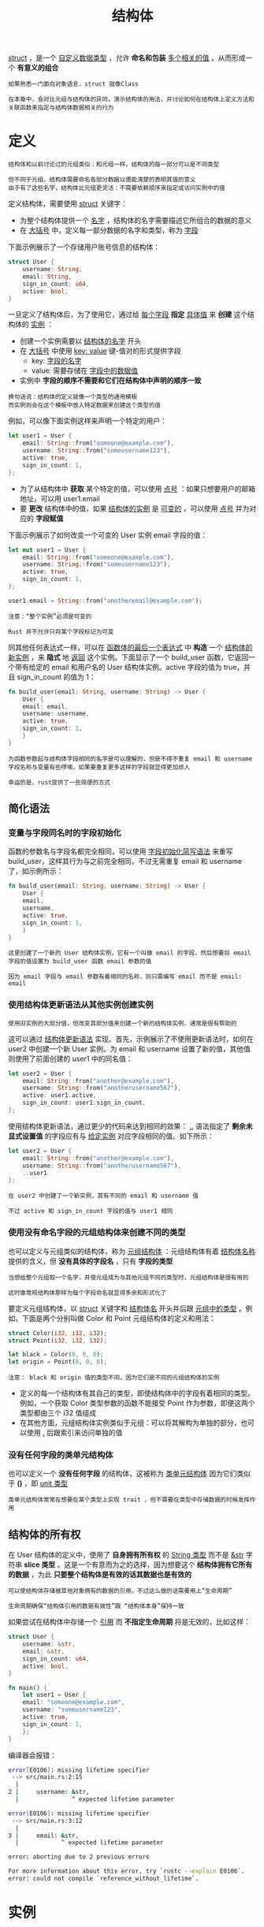 #+TITLE: 结构体
#+HTML_HEAD: <link rel="stylesheet" type="text/css" href="css/main.css" />
#+HTML_LINK_UP: ownership.html   
#+HTML_LINK_HOME: rust.html
#+OPTIONS: num:nil timestamp:nil ^:nil

_struct_ ，是一个 _自定义数据类型_ ，允许 *命名和包装* _多个相关的值_ ，从而形成一个 *有意义的组合* 

#+BEGIN_EXAMPLE
  如果熟悉一门面向对象语言，struct 就像Class

  在本章中，会对比元组与结构体的异同，演示结构体的用法，并讨论如何在结构体上定义方法和关联函数来指定与结构体数据相关的行为
#+END_EXAMPLE
* 定义

  #+BEGIN_EXAMPLE
    结构体和以前讨论过的元组类似：和元组一样，结构体的每一部分可以是不同类型

    但不同于元组，结构体需要命名各部分数据以便能清楚的表明其值的意义
    由于有了这些名字，结构体比元组更灵活：不需要依赖顺序来指定或访问实例中的值
  #+END_EXAMPLE

  定义结构体，需要使用 _struct_ 关键字：
  + 为整个结构体提供一个 _名字_ ，结构体的名字需要描述它所组合的数据的意义
  + 在 _大括号_ 中，定义每一部分数据的名字和类型，称为 _字段_ 

  下面示例展示了一个存储用户账号信息的结构体：
  #+BEGIN_SRC rust 
  struct User {
      username: String,
      email: String,
      sign_in_count: u64,
      active: bool,
  }
  #+END_SRC

  一旦定义了结构体后，为了使用它，通过给 _每个字段_ *指定* _具体值_ 来 *创建* 这个结构体的 _实例_ ：
  + 创建一个实例需要以 _结构体的名字_ 开头
  + 在 _大括号_ 中使用 _key: value_ 键-值对的形式提供字段
    + key: _字段的名字_ 
    + value: 需要存储在 _字段中的数据值_ 
  + 实例中 *字段的顺序不需要和它们在结构体中声明的顺序一致* 

  #+BEGIN_EXAMPLE
    换句话说：结构体的定义就像一个类型的通用模板
    而实例则会在这个模板中放入特定数据来创建这个类型的值
  #+END_EXAMPLE

  例如，可以像下面实例这样来声明一个特定的用户：
  #+BEGIN_SRC rust 
  let user1 = User {
      email: String::from("someone@example.com"),
      username: String::from("someusername123"),
      active: true,
      sign_in_count: 1,
  };
  #+END_SRC

  + 为了从结构体中 *获取* 某个特定的值，可以使用 _点号_ ：如果只想要用户的邮箱地址，可以用 user1.email
  + 要 *更改* 结构体中的值，如果 _结构体的实例_ 是 _可变的_ ，可以使用 _点号_ 并为对应的 *字段赋值* 

  下面示例展示了如何改变一个可变的 User 实例 email 字段的值：
  #+BEGIN_SRC rust 
  let mut user1 = User {
      email: String::from("someone@example.com"),
      username: String::from("someusername123"),
      active: true,
      sign_in_count: 1,
  };

  user1.email = String::from("anotheremail@example.com");
  #+END_SRC

  #+BEGIN_EXAMPLE
    注意：“整个实例”必须是可变的

    Rust 并不允许只将某个字段标记为可变
  #+END_EXAMPLE

  同其他任何表达式一样，可以在 _函数体的最后一个表达式_ 中 *构造* 一个 _结构体的新实例_ ，来 *隐式* 地 _返回_ 这个实例。下面显示了一个 build_user 函数，它返回一个带有给定的 email 和用户名的 User 结构体实例。active 字段的值为 true，并且 sign_in_count 的值为 1：

  #+BEGIN_SRC rust 
  fn build_user(email: String, username: String) -> User {
      User {
	  email: email,
	  username: username,
	  active: true,
	  sign_in_count: 1,
      }
  }
  #+END_SRC

  #+BEGIN_EXAMPLE
    为函数参数起与结构体字段相同的名字是可以理解的，但是不得不重复 email 和 username 字段名称与变量有些啰嗦。如果要重复更多这样的字段就显得更加烦人

    幸运的是，rust提供了一些简便的方式
  #+END_EXAMPLE
** 简化语法
*** 变量与字段同名时的字段初始化
    函数的参数名与字段名都完全相同，可以使用 _字段初始化简写语法_ 来重写 build_user，这样其行为与之前完全相同，不过无需重复 email 和 username 了，如示例所示：

    #+BEGIN_SRC rust 
  fn build_user(email: String, username: String) -> User {
      User {
	  email,
	  username,
	  active: true,
	  sign_in_count: 1,
      }
  }
    #+END_SRC

    #+BEGIN_EXAMPLE
      这里创建了一个新的 User 结构体实例，它有一个叫做 email 的字段，然后想要将 email 字段的值设置为 build_user 函数 email 参数的值

      因为 email 字段与 email 参数有着相同的名称，则只需编写 email 而不是 email: email
    #+END_EXAMPLE
*** 使用结构体更新语法从其他实例创建实例
    #+BEGIN_EXAMPLE
      使用旧实例的大部分值，但改变其部分值来创建一个新的结构体实例，通常是很有帮助的
    #+END_EXAMPLE
    这可以通过 _结构体更新语法_ 实现。首先，示例展示了不使用更新语法时，如何在 user2 中创建一个新 User 实例。为 email 和 username 设置了新的值，其他值则使用了前面创建的 user1 中的同名值：

    #+BEGIN_SRC rust 
  let user2 = User {
      email: String::from("another@example.com"),
      username: String::from("anotherusername567"),
      active: user1.active,
      sign_in_count: user1.sign_in_count,
  };
    #+END_SRC

    使用结构体更新语法，通过更少的代码来达到相同的效果： _.._  语法指定了 *剩余未显式设置值* 的字段应有与 _给定实例_ 对应字段相同的值。如下所示：

    #+BEGIN_SRC rust 
  let user2 = User {
      email: String::from("another@example.com"),
      username: String::from("anotherusername567"),
      ..user1
  };
    #+END_SRC

    #+BEGIN_EXAMPLE
      在 user2 中创建了一个新实例，其有不同的 email 和 username 值

      不过 active 和 sign_in_count 字段的值与 user1 相同
    #+END_EXAMPLE
*** 使用没有命名字段的元组结构体来创建不同的类型
    也可以定义与元组类似的结构体，称为 _元组结构体_ ：元组结构体有着 _结构体名称_ 提供的含义，但 *没有具体的字段名* ，只有 *字段的类型* 
    #+BEGIN_EXAMPLE
      当想给整个元组取一个名字，并使元组成为与其他元组不同的类型时，元组结构体是很有用的

      这时像常规结构体那样为每个字段命名就显得多余和形式化了
    #+END_EXAMPLE

    要定义元组结构体，以 _struct_ 关键字和 _结构体名_ 开头并后跟 _元组中的类型_ 。例如，下面是两个分别叫做 Color 和 Point 元组结构体的定义和用法：

    #+BEGIN_SRC rust 
  struct Color(i32, i32, i32);
  struct Point(i32, i32, i32);

  let black = Color(0, 0, 0);
  let origin = Point(0, 0, 0);
    #+END_SRC

    #+BEGIN_EXAMPLE
      注意： black 和 origin 值的类型不同，因为它们是不同的元组结构体的实例
    #+END_EXAMPLE

    + 定义的每一个结构体有其自己的类型，即使结构体中的字段有着相同的类型。例如，一个获取 Color 类型参数的函数不能接受 Point 作为参数，即便这两个类型都由三个 i32 值组成
    + 在其他方面，元组结构体实例类似于元组：可以将其解构为单独的部分，也可以使用 _._  后跟索引来访问单独的值
*** 没有任何字段的类单元结构体
    也可以定义一个 *没有任何字段* 的结构体，这被称为 _类单元结构体_ 因为它们类似于 *()* ，即 _unit 类型_ 

    #+BEGIN_EXAMPLE
      类单元结构体常常在想要在某个类型上实现 trait ，但不需要在类型中存储数据的时候发挥作用
    #+END_EXAMPLE
** 结构体的所有权
   在 User 结构体的定义中，使用了 *自身拥有所有权* 的 _String 类型_ 而不是  _&str_ 字符串 *slice 类型* 。这是一个有意而为之的选择，因为想要这个 *结构体拥有它所有的数据* ，为此 *只要整个结构体是有效的话其数据也是有效的* 

   #+BEGIN_EXAMPLE
     可以使结构体存储被其他对象拥有的数据的引用，不过这么做的话需要用上“生命周期”

     生命周期确保“结构体引用的数据有效性”跟 “结构体本身”保持一致
   #+END_EXAMPLE

   如果尝试在结构体中存储一个 _引用_ 而 *不指定生命周期* 将是无效的，比如这样：

   #+BEGIN_SRC rust 
  struct User {
      username: &str,
      email: &str,
      sign_in_count: u64,
      active: bool,
  }

  fn main() {
      let user1 = User {
	  email: "someone@example.com",
	  username: "someusername123",
	  active: true,
	  sign_in_count: 1,
      };
  }
   #+END_SRC

   编译器会报错：
   #+BEGIN_SRC sh 
  error[E0106]: missing lifetime specifier
   --> src/main.rs:2:15
    |
  2 |     username: &str,
    |               ^ expected lifetime parameter

  error[E0106]: missing lifetime specifier
   --> src/main.rs:3:12
    |
  3 |     email: &str,
    |            ^ expected lifetime parameter

  error: aborting due to 2 previous errors

  For more information about this error, try `rustc --explain E0106`.
  error: could not compile `reference_without_lifetime`.
   #+END_SRC
* 实例
  #+BEGIN_EXAMPLE
    为了理解何时会需要使用结构体，让我们编写一个计算长方形面积的程序

    从单独的变量开始，接着重构程序直到使用结构体替代他们为止
  #+END_EXAMPLE

  使用 Cargo 新建一个叫做 rectangles 的二进制程序，它获取以像素为单位的长方形的宽度和高度，并计算出长方形的面积。下面示例显示了位于项目的 src/main.rs 中的小程序，它刚刚好实现此功能：

  #+BEGIN_SRC rust 
  fn main() {
      let width1 = 30;
      let height1 = 50;

      println!(
	  "The area of the rectangle is {} square pixels.",
	  area(width1, height1)
      );
  }

  fn area(width: u32, height: u32) -> u32 {
      width * height
  }
  #+END_SRC
  现在使用 cargo run 运行程序：

  #+BEGIN_SRC sh 
  Running `target/debug/rectangles`
  The area of the rectangle is 1500 square pixels.
  #+END_SRC

  #+BEGIN_EXAMPLE
    虽然这个示例可以运行，并在调用 area 函数时传入每个维度来计算出长方形的面积，不过可以做的更好

    宽度和高度是相关联的，因为他们在一起才能定义一个长方形
  #+END_EXAMPLE

  这个问题突显在 area 的签名上：
  #+BEGIN_SRC rust 
  fn area(width: u32, height: u32) -> u32 {
  #+END_SRC

  函数 area 本应该计算一个长方形的面积，不过函数却有两个参数

  #+BEGIN_EXAMPLE
    这两个参数是相关联的，不过程序本身却没有表现出这一点。将长度和宽度组合在一起将更易懂也更易处理

    我们已经讨论过了一种可行的方法：元组
  #+END_EXAMPLE
** 使用元组重构

   下面展示了使用 _元组_ 的另一个程序版本：

   #+BEGIN_SRC rust 
  fn main() {
      let rect1 = (30, 50);

      println!(
	  "The area of the rectangle is {} square pixels.",
	  area(rect1)
      );
  }

  fn area(dimensions: (u32, u32)) -> u32 {
      dimensions.0 * dimensions.1
  }
   #+END_SRC

   在某种程度上说，这个程序更好一点了。元组帮助增加了一些结构性，并且现在只需传一个参数。不过在另一方面，这个版本却有一点不明确了：元组并 *没有给出元素的名称* ，所以计算变得更费解了，因为 *不得不使用索引* 来获取元组的每一部分

   #+BEGIN_EXAMPLE
     在计算面积时将宽和高弄混倒无关紧要，不过当在屏幕上绘制长方形时就有问题了！
     必须牢记 width 的元组索引是 0，height 的元组索引是 1

     如果其他人要使用这些代码，他们必须要搞清楚这一点，并也要牢记于心
     很容易忘记或者混淆这些值而造成错误，因为没有在代码中传达数据的意图！
   #+END_EXAMPLE
** 使用结构体重构
   使用结构体为数据命名来为其赋予意义。可以将正在使用的 _元组_ 转换成一个有整体名称而且每个部分也有对应名字的 *结构体* ，如下面所示：

   #+BEGIN_SRC rust 
  struct Rectangle {
      width: u32,
      height: u32,
  }

  fn main() {
      let rect1 = Rectangle { width: 30, height: 50 };

      println!(
	  "The area of the rectangle is {} square pixels.",
	  area(&rect1)
      );
  }

  fn area(rectangle: &Rectangle) -> u32 {
      rectangle.width * rectangle.height
  }
   #+END_SRC

   + 定义了一个结构体并称其为 Rectangle：
     + 在大括号中定义了字段 width 和 height，类型都是 u32
   + 在 main 中，创建了一个具体的 Rectangle 实例
     + 它的宽是 30，高是 50

   函数 area 现在被定义为接收一个名叫 _rectangle_ 的参数，其类型是一个 _结构体 Rectangle 实例_ 的 _不可变借用_ ，这样 *main 函数就可以保持 rect1 的所有权* 并继续使用它，这就是为什么在 _函数签名_ 和 _调用_ 的地方会有 _&_ 

   #+BEGIN_EXAMPLE
     area 函数访问 Rectangle 实例的 width 和 height 字段

     area 的函数签名现在明确的阐述了我们的意图：使用 Rectangle 的 width 和 height 字段，计算 Rectangle 的面积

     这表明宽高是相互联系的，并为这些值提供了描述性的名称而不是使用元组的索引值 0 和 1

     结构体胜在更清晰明了！
   #+END_EXAMPLE
*** 通过派生 trait 增加实用功能 
    #+BEGIN_EXAMPLE
      如果能够在调试程序时打印出 Rectangle 实例来查看其所有字段的值就更好了
    #+END_EXAMPLE

    下面示例像前面章节那样尝试使用 _println!_ 宏。但这并不行：

    #+BEGIN_SRC rust 
  struct Rectangle {
      width: u32,
      height: u32,
  }

  fn main() {
      let rect1 = Rectangle { width: 30, height: 50 };

      println!("rect1 is {}", rect1);
  }
    #+END_SRC

    当运行这个代码时，会出现带有如下信息的错误：

    #+BEGIN_SRC sh 
  error[E0277]: `Rectangle` doesn't implement `std::fmt::Display`
    #+END_SRC
    _println!_ 宏能处理很多类型的格式，不过，{} 默认告诉 println! 使用被称为 _Display_ 的格式：意在提供给 _直接终端用户_ 查看的输出

    #+BEGIN_EXAMPLE
      目前为止见过的基本类型都默认实现了 Display，因为它就是向用户展示 1 或其他任何基本类型的唯一方式

      不过对于结构体，println! 应该用来输出的格式是不明确的，因为这有更多显示的可能性：
      是否需要逗号？
      需要打印出大括号吗？
      所有字段都应该显示吗？

      由于这种不确定性，Rust 不会尝试猜测我们的意图，所以结构体并没有提供一个 Display 实现
    #+END_EXAMPLE

    如果继续阅读错误，将会发现这个有帮助的信息：

    #+BEGIN_SRC sh 
  = help: the trait `std::fmt::Display` is not implemented for `Rectangle`
  = note: in format strings you may be able to use `{:?}` (or {:#?} for pretty-print) instead
    #+END_SRC

    按照报错信息的建议：修改 println! 宏调用后：
    #+BEGIN_SRC rust 
  println!("rect1 is {:?}", rect1); 
    #+END_SRC

    #+BEGIN_EXAMPLE
      在 {} 中加入 ':?' 指示符告诉 println! 想要使用叫做“Debug的输出格式” 
    #+END_EXAMPLE
    Debug 是一个 _trait_ ，它允许以一种 *对开发者有帮助的方式打印结构体* ，以便当调试代码时能看到它的值。再次运行程序。但是仍然能看到一个错误：

    #+BEGIN_SRC sh 
  error[E0277]: `Rectangle` doesn't implement `std::fmt::Debug`
    #+END_SRC

    不过编译器又一次给出了一个有帮助的信息：
    #+BEGIN_SRC sh 
  = help: the trait `std::fmt::Debug` is not implemented for `Rectangle`
  = note: add `#[derive(Debug)]` or manually implement `std::fmt::Debug`
    #+END_SRC

    Rust确实包含了打印出调试信息的功能，不过必须为 _结构体_ *显式选择* 这个功能。为此，在结构体定义之前加上 _#[derive(Debug)]_ 注解，如下面所示：

    #+BEGIN_SRC rust 
  #[derive(Debug)]
  struct Rectangle {
      width: u32,
      height: u32,
  }

  fn main() {
      let rect1 = Rectangle { width: 30, height: 50 };

      println!("rect1 is {:?}", rect1);
  }
    #+END_SRC

    再运行这个程序时，就不会有任何错误，并会出现如下输出：
    #+BEGIN_SRC sh 
  rect1 is Rectangle { width: 30, height: 50 }
    #+END_SRC

    这并不是最漂亮的输出，不过它显示这个实例的所有字段，毫无疑问这对调试有帮助。当有一个更大的结构体时，能有更易读一点的输出就好了，为此可以使用 _{:#?}_ 替换 println! 字符串中的 _{:?}_ 。输出会像这样：

    #+BEGIN_SRC sh 
  rect1 is Rectangle {
      width: 30,
      height: 50,
  }
    #+END_SRC

    #+BEGIN_EXAMPLE
      Rust 为提供了很多可以通过 derive 注解来使用的 trait，他们可以为自定义类型增加实用的行为
    #+END_EXAMPLE
* 结构体方法
  #+BEGIN_EXAMPLE
    上面的 area 函数是非常特殊的，它只计算长方形的面积

    如果这个行为与 Rectangle 结构体再结合得更紧密一些就更好了，因为它不能用于其他类型

    现在来看看如何继续重构这些代码，来将 area 函数协调进 Rectangle 类型定义的 area 方法 中
  #+END_EXAMPLE
  _方法_ 与函数类似：它们使用 *fn* 关键字和名称声明，可以拥有 _参数_ 和 _返回值_ ，同时包含在某处调用该方法时会执行的代码

  不过方法与函数是不同的：
  1. 因为它们在 _结构体的上下文_ 中被 *定义* （或者是 _枚举_ 或 _trait_ 对象的上下文）
  2. 方法的 *第一个参数* 总是 _self_ ，它代表 _调用_ 该方法的 _结构体实例_

** 定义方法
   把前面实现的获取一个 Rectangle 实例作为参数的 area 函数，改写成一个定义于 Rectangle 结构体上的 area 方法，如下所示：

   #+BEGIN_SRC rust 
  #[derive(Debug)]
  struct Rectangle {
      width: u32,
      height: u32,
  }

  impl Rectangle {
      fn area(&self) -> u32 {
	  self.width * self.height
      }
  }

  fn main() {
      let rect1 = Rectangle { width: 30, height: 50 };

      println!(
	  "The area of the rectangle is {} square pixels.",
	  rect1.area()
      );
  }
   #+END_SRC

   + 为了使函数定义于 Rectangle 的上下文中：开始了一个 _impl 块_
   + 将 area 函数移动到 impl 大括号中
     + 将签名中的 _第一个参数_ 和函数体中其他地方的对应参数改成 *self* 
   + 在 main 中将先前调用 area 方法并传递 rect1 作为参数的地方，改成在 *Rectangle实例* _rect1_ 上调用 *方法语法* area：
     + 方法语法：获取一个 _实例_ 并加上一个 _点_ 号，后跟 _方法名_ 、 _圆括号_ 以及 _任何参数_ 

   #+BEGIN_EXAMPLE
     在 area 的签名中，使用 &self 来替代 rectangle: &Rectangle

     因为该方法位于 Rectangle 的 impl上下文 中，所以编译器知道 self 的类型是 Rectangle
   #+END_EXAMPLE

   注意：仍然需要在 _self_ 前面加上 *&* ，就像 &Rectangle 一样。self参数和其他参数一样可以选择：
   1. 获取 self 的所有权
   2. 像这里一样不可变地借用 self
   3. 可变地借用 self

   #+BEGIN_EXAMPLE
     这里选择 &self 的理由跟在函数版本中使用 &Rectangle 是相同的：并不想获取所有权，只希望能够读取结构体中的数据，而不是写入
   #+END_EXAMPLE

   如果想要在 _方法中_ *改变* 调用方法的 _实例_ ，需要将第一个参数改为 _&mut self_ 

   #+BEGIN_EXAMPLE
     通过仅仅使用 self 作为第一个参数来使方法获取实例的所有权是很少见的：

     这种技术通常用在当方法将 self 转换成别的实例的时候，这时想要防止调用者在转换之后使用原始的实例
   #+END_EXAMPLE

   使用方法替代函数，除了可使用方法语法和不需要在每个函数签名中重复 self 的类型之外，其主要好处在于 *组织性* 

   #+BEGIN_EXAMPLE
     将某个类型实例能做的所有事情都一起放入 impl 块中，而不是让将来的用户在库中到处寻找 Rectangle 的功能
   #+END_EXAMPLE

*** -> 运算符到哪去了？
    #+BEGIN_EXAMPLE
      在 C/C++ 语言中，有两个不同的运算符来调用方法：

      . 直接在对象上调用方法

      -> 在一个对象的指针上调用方法，这时需要先解引用指针
      换句话说，如果 object 是一个指针，那么 object->something() 就像 (*object).something() 一样
    #+END_EXAMPLE

    Rust 并没有一个与 _->_ 等效的运算符；相反，Rust 有一个叫 _自动引用和解引用_ 的功能

    #+BEGIN_EXAMPLE
      方法调用是 Rust 中少数几个拥有这种功能的地方
    #+END_EXAMPLE

    当使用 _object.something()_ 调用方法时，Rust 会 *自动为 object 添加*  _&_ 、 _&mut_ 或 _*_ 以便使 object 与方法签名匹配。也就是说，这些代码是等价的：

    #+BEGIN_SRC rust 
  p1.distance(&p2);
  (&p1).distance(&p2);
    #+END_SRC

    第一行看起来简洁的多。这种自动引用的行为之所以有效，是因为 _方法_ 有一个 *明确的接收者* _self 的类型_ 

    #+BEGIN_EXAMPLE
      在给出接收者和方法名的前提下，Rust 可以明确地计算出方法是仅仅读取（&self），做出修改（&mut self）或者是获取所有权（self）

      事实上，Rust 对方法接收者的隐式借用让所有权在实践中更友好
    #+END_EXAMPLE

** 带有更多参数的方法
   #+BEGIN_EXAMPLE
     现在在Rectangle结构体的上下文中定义另一个方法：首先获取另一个 Rectangle 实例

     如果 self 能完全包含第二个长方形则返回 true；否则返回 false
   #+END_EXAMPLE

   一旦定义了 can_hold 方法，就可以编写下面中的代码：
   #+BEGIN_SRC rust 
  fn main() {
      let rect1 = Rectangle { width: 30, height: 50 };
      let rect2 = Rectangle { width: 10, height: 40 };
      let rect3 = Rectangle { width: 60, height: 45 };

      println!("Can rect1 hold rect2? {}", rect1.can_hold(&rect2));
      println!("Can rect1 hold rect3? {}", rect1.can_hold(&rect3));
  }
   #+END_SRC

   同时希望看到如下输出，因为 rect2 的两个维度都小于 rect1，而 rect3 比 rect1 要宽：
   #+BEGIN_SRC sh 
  Can rect1 hold rect2? true
  Can rect1 hold rect3? false
   #+END_SRC

   #+BEGIN_EXAMPLE
     如果想定义一个方法，它应该位于 impl Rectangle 块中，方法名是 can_hold，它会获取另一个 Rectangle 的不可变借用作为参数

     通过观察调用方法的代码可以看出参数是什么类型的：rect1.can_hold(&rect2) 传入了 &rect2，它是一个 Rectangle 的实例 rect2 的不可变借用
     1. 因为只需要读取 rect2（而不是写入，这意味着需要一个不可变借用）
     2. 希望 main 保持 rect2 的所有权，这样就可以在调用这个方法后继续使用它

     can_hold 的返回值是一个布尔值，其实现会分别检查 self 的宽高是否都大于另一个 Rectangle
   #+END_EXAMPLE

   在 impl 块中增加这个新的 can_hold 方法：

   #+BEGIN_SRC rust 
  impl Rectangle {
      fn area(&self) -> u32 {
	  self.width * self.height
      }

      fn can_hold(&self, other: &Rectangle) -> bool {
	  self.width > other.width && self.height > other.height
      }
  }
   #+END_SRC

   在方法签名中，可以在 self 后增加多个参数，而且这些参数就像函数中的参数一样工作

** 关联函数
   impl 块的另一个有用的功能是：允许在 impl 块中定义 *不以 self 作为参数* 的函数。这被称为 _关联函数_ ，因为它们与结构体相关联

   #+BEGIN_EXAMPLE
     它们仍是函数而不是方法，因为它们并不作用于一个结构体的实例

     就像已经使用过 String::from 关联函数了
   #+END_EXAMPLE

   关联函数经常被用作 *返回* 一个 _结构体新实例_ 的 *构造函数* 

   #+BEGIN_EXAMPLE
     例如可以提供一个关联函数，它接受一个维度参数并且同时作为宽和高

     这样可以更轻松的创建一个正方形 Rectangle 而不必指定两次同样的值
   #+END_EXAMPLE

   #+BEGIN_SRC rust 
  impl Rectangle {
      fn square(size: u32) -> Rectangle {
	  Rectangle { width: size, height: size }
      }
  }
   #+END_SRC

   使用 _结构体名_ 和 _::_  语法来 *调用* 这个 _关联函数_ 比如：

   #+BEGIN_SRC rust 
  let sq = Rectangle::square(3);
   #+END_SRC  

   #+BEGIN_EXAMPLE
     这个方法位于结构体的命名空间中，'::' 语法用于关联函数和模块创建的命名空间
   #+END_EXAMPLE

** 多个 impl 块
   每个结构体都 *允许* 拥有 _多个 impl 块_ 。例如：

   #+BEGIN_SRC rust 
  impl Rectangle {
      fn area(&self) -> u32 {
	  self.width * self.height
      }
  }

  impl Rectangle {
      fn can_hold(&self, other: &Rectangle) -> bool {
	  self.width > other.width && self.height > other.height
      }
  }
   #+END_SRC

   #+BEGIN_EXAMPLE
     这里没有理由将这些方法分散在多个 impl 块中，不过这是有效的语法

     以后讨论泛型和 trait 时会看到实用的多 impl 块的用例
   #+END_EXAMPLE

* 总结
  _结构体_ 可以 *创建* 出在领域中有意义的 _自定义类型_ 。通过结构体：
  + 将相关联的数据片段联系起来并命名它们，这样可以使得代码更加清晰
  + 方法：允许为结构体实例指定行为
  + 关联函数：将特定功能置于结构体的命名空间中并且无需一个实例。

  #+BEGIN_EXAMPLE
    但结构体并不是创建自定义类型的唯一方法：比如枚举
  #+END_EXAMPLE

  [[file:pattern_match.org][Next: 枚举和模式]]

  [[file:ownership.org][Previous: 所有权]]

  [[file:rust.org][Home: 目录]]
